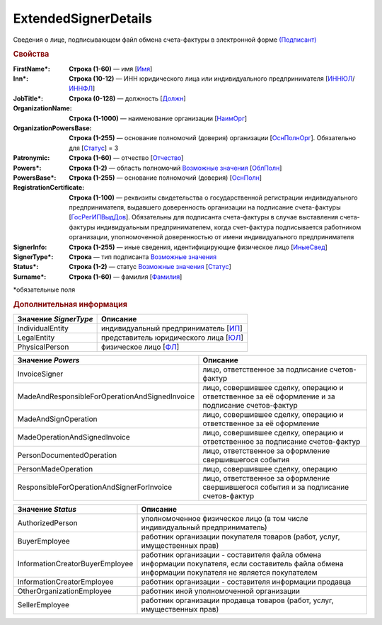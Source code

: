 
ExtendedSignerDetails
=====================

Сведения о лице, подписывающем файл обмена счета-фактуры в электронной форме `(Подписант) <https://normativ.kontur.ru/document?moduleId=1&documentId=328588&rangeId=242170>`_

.. rubric:: Свойства

:FirstName\*:
  **Строка (1-60)** — имя [`Имя <https://normativ.kontur.ru/document?moduleId=1&documentId=328588&rangeId=239860>`_]

:Inn\*:
  **Строка (10-12)** — ИНН юридического лица или индивидуального предпринимателя [`ИННЮЛ <https://normativ.kontur.ru/document?moduleId=1&documentId=328588&rangeId=242174>`_/`ИННФЛ <https://normativ.kontur.ru/document?moduleId=1&documentId=328588&rangeId=242177>`_]

:JobTitle\*:
  **Строка (0-128)** — должность [`Должн <https://normativ.kontur.ru/document?moduleId=1&documentId=328588&rangeId=242173>`_]

:OrganizationName:
  **Строка (1-1000)** — наименование организации [`НаимОрг <https://normativ.kontur.ru/document?moduleId=1&documentId=328588&rangeId=242182>`_]

:OrganizationPowersBase:
  **Строка (1-255)** — основание полномочий (доверия) организации [`ОснПолнОрг <https://normativ.kontur.ru/document?moduleId=1&documentId=328588&rangeId=242188>`_]. Обязательно для [`Статус <https://normativ.kontur.ru/document?moduleId=1&documentId=328588&rangeId=4427424>`__] = 3

:Patronymic:
  **Строка (1-60)** — отчество [`Отчество <https://normativ.kontur.ru/document?moduleId=1&documentId=328588&rangeId=239859>`_]

:Powers\*:
  **Строка (1-2)** — область полномочий |ExtendedSignerDetails-Powers|_ [`ОблПолн <https://normativ.kontur.ru/document?moduleId=1&documentId=328588&rangeId=242185>`_]

:PowersBase\*:
  **Строка (1-255)** — основание полномочий (доверия) [`ОснПолн <https://normativ.kontur.ru/document?moduleId=1&documentId=328588&rangeId=242187>`_]

:RegistrationCertificate:
  **Строка (1-100)** — реквизиты свидетельства о государственной регистрации индивидуального предпринимателя, выдавшего доверенность организации на подписание счета-фактуры [`ГосРегИПВыдДов <https://normativ.kontur.ru/document?moduleId=1&documentId=328588&rangeId=242178>`_]. Обязательны для подписанта счета-фактуры в случае выставления счета-фактуры индивидуальным предпринимателем, когда счет-фактура подписывается работником организации, уполномоченной доверенностью от имени индивидуального предпринимателя

:SignerInfo:
  **Строка (1-255)** — иные сведения, идентифицирующие физическое лицо [`ИныеСвед <https://normativ.kontur.ru/document?moduleId=1&documentId=328588&rangeId=242183>`_]

:SignerType\*:
  **Строка** — тип подписанта |ExtendedSignerDetails-SignerType|_

:Status\*:
  **Строка (1-2)** — статус |ExtendedSignerDetails-Status|_ [`Статус <https://normativ.kontur.ru/document?moduleId=1&documentId=328588&rangeId=242186>`_]

:Surname\*:
  **Строка (1-60)** — фамилия [`Фамилия <https://normativ.kontur.ru/document?moduleId=1&documentId=328588&rangeId=239858>`_]


\*обязательные поля


.. rubric:: Дополнительная информация

.. |ExtendedSignerDetails-SignerType| replace:: Возможные значения
.. _ExtendedSignerDetails-SignerType:

.. _rst-markup-bz:

===================== ===========================================================================================================================
Значение *SignerType* Описание
===================== ===========================================================================================================================
IndividualEntity      индивидуальный предприниматель [`ИП <https://normativ.kontur.ru/document?moduleId=1&documentId=328588&rangeId=242180>`_]
LegalEntity           представитель юридического лица [`ЮЛ <https://normativ.kontur.ru/document?moduleId=1&documentId=328588&rangeId=242181>`_]
PhysicalPerson        физическое лицо [`ФЛ <https://normativ.kontur.ru/document?moduleId=1&documentId=328588&rangeId=242179>`_]
===================== ===========================================================================================================================

.. _rst-markup-Powers:

.. |ExtendedSignerDetails-Powers| replace:: Возможные значения
.. _ExtendedSignerDetails-Powers:

============================================== =================================================================================================
Значение *Powers*                              Описание
============================================== =================================================================================================
InvoiceSigner                                  лицо, ответственное за подписание счетов-фактур
MadeAndResponsibleForOperationAndSignedInvoice лицо, совершившее сделку, операцию и ответственное за её оформление и за подписание счетов-фактур
MadeAndSignOperation                           лицо, совершившее сделку, операцию и ответственное за её оформление
MadeOperationAndSignedInvoice                  лицо, совершившее сделку, операцию и ответственное за подписание счетов-фактур
PersonDocumentedOperation                      лицо, ответственное за оформление свершившегося события
PersonMadeOperation                            лицо, совершившее сделку, операцию
ResponsibleForOperationAndSignerForInvoice     лицо, ответственное за оформление свершившегося события и за подписание счетов-фактур
============================================== =================================================================================================

.. _rst-markup-Status:

.. |ExtendedSignerDetails-Status| replace:: Возможные значения
.. _ExtendedSignerDetails-Status:

=============================== ==================================================================================================================================================
Значение *Status*               Описание
=============================== ==================================================================================================================================================
AuthorizedPerson                уполномоченное физическое лицо (в том числе индивидуальный предприниматель)
BuyerEmployee                   работник организации покупателя товаров (работ, услуг, имущественных прав)
InformationCreatorBuyerEmployee работник организации - составителя файла обмена информации покупателя, если составитель файла обмена информации покупателя не является покупателем
InformationCreatorEmployee      работник организации - составителя информации продавца
OtherOrganizationEmployee       работник иной уполномоченной организации
SellerEmployee                  работник организации продавца товаров (работ, услуг, имущественных прав)
=============================== ==================================================================================================================================================
